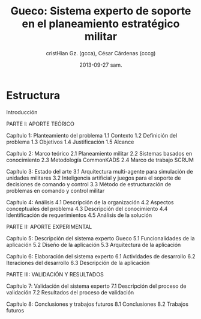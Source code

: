 #+TITLE: Gueco: Sistema experto de soporte en el planeamiento estratégico militar
#+AUTHOR: cristHian Gz. (gcca), César Cárdenas (cccg)
#+DATE: 2013-09-27 sam.

* Estructura

Introducción

PARTE I: APORTE TEÓRICO

Capítulo 1: Planteamiento del problema
  1.1 Contexto
  1.2 Definición del problema
  1.3 Objetivos
  1.4 Justificación
  1.5 Alcance

Capítulo 2: Marco teórico
  2.1 Planeamiento militar
  2.2 Sistemas basados en conocimiento
  2.3 Metodología CommonKADS
  2.4 Marco de trabajo SCRUM

Capítulo 3: Estado del arte
  3.1 Arquitectura multi-agente para simulación de unidades militares
  3.2 Inteligencia artificial y juegos para el soporte de decisiones de comando y control
  3.3 Método de estructuración de problemas en comando y control militar

Capítulo 4: Análisis
  4.1 Descripción de la organización
  4.2 Aspectos conceptuales del problema
  4.3 Descripción del conocimiento
  4.4 Identificación de requerimientos
  4.5 Análisis de la solución

PARTE II: APORTE EXPERIMENTAL

Capítulo 5: Descripción del sistema experto Gueco
  5.1 Funcionalidades de la aplicación
  5.2 Diseño de la aplicación
  5.3 Arquitectura de la aplicación

Capítulo 6: Elaboración del sistema experto
  6.1 Actividades de desarrollo
  6.2 Iteraciones del desarrollo
  6.3 Descripción de la aplicación

PARTE III: VALIDACIÓN Y RESULTADOS

Capítulo 7: Validación del sistema experto
  7.1 Descripción del proceso de validación
  7.2 Resultados del proceso de validación

Capítulo 8: Conclusiones y trabajos futuros
  8.1 Conclusiones
  8.2 Trabajos futuros
